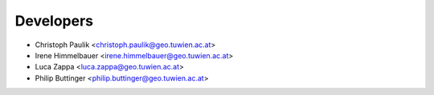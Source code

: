 ==========
Developers
==========

* Christoph Paulik <christoph.paulik@geo.tuwien.ac.at>
* Irene Himmelbauer <irene.himmelbauer@geo.tuwien.ac.at>
* Luca Zappa <luca.zappa@geo.tuwien.ac.at>
* Philip Buttinger <philip.buttinger@geo.tuwien.ac.at>